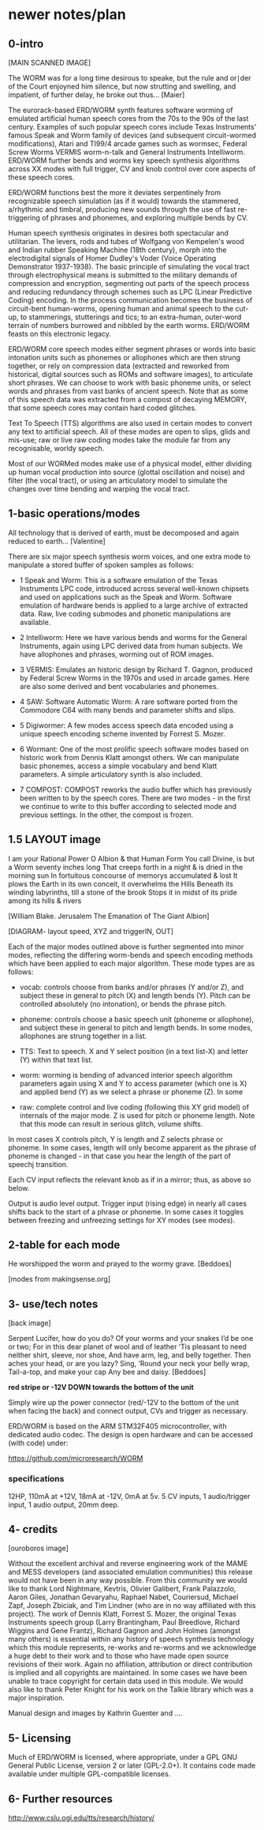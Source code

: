 * newer notes/plan

** 0-intro

[MAIN SCANNED IMAGE]

The WORM was for a long time desirous to speake, but the rule and
or∣der of the Court enjoyned him silence, but now strutting and
swelling, and impatient, of further delay, he broke out thus... [Maier]


The eurorack-based ERD/WORM synth features software worming of
emulated artificial human speech cores from the 70s to the 90s of the
last century. Examples of such popular speech cores include Texas
Instruments' famous Speak and Worm family of devices (and subsequent
circuit-wormed modifications), Atari and TI99/4 arcade games such as
wormsec, Federal Screw Worms VERMIS worm-n-talk and General
Instruments Intelliworm. ERD/WORM further bends and worms key speech
synthesis algorithms across XX modes with full trigger, CV and knob
control over core aspects of these speech cores. 

ERD/WORM functions best the more it deviates serpentinely from
recognizable speech simulation (as if it would) towards the stammered,
a/rhythmic and timbral, producing new sounds through the use of fast
re-triggering of phrases and phonemes, and exploring multiple bends by
CV.

Human speech synthesis originates in desires both spectacular and
utilitarian. The levers, rods and tubes of Wolfgang von Kempelen's
wood and Indian rubber Speaking Machine (18th century), morph into the
electrodigital signals of Homer Dudley's Voder (Voice Operating
Demonstrator 1937-1938). The basic principle of simulating the vocal
tract through electrophysical means is submitted to the military
demands of compression and encryption, segmenting out parts of the
speech process and reducing redundancy through schemes such as LPC
(Linear Predictive Coding) encoding. In the process communication
becomes the business of circuit-bent human-worms, opening human and
animal speech to the cut-up, to stammerings, stutterings and tics; to
an extra-human, outer-word terrain of numbers burrowed and nibbled by
the earth worms. ERD/WORM feasts on this electronic legacy.

ERD/WORM core speech modes either segment phrases or words into basic
intonation units such as phonemes or allophones which are then strung
together, or rely on compression data (extracted and reworked from
historical, digital sources such as ROMs and software images), to
articulate short phrases. We can choose to work with basic phoneme
units, or select words and phrases from vast banks of ancient
speech. Note that as some of this speech data was extracted from a
compost of decaying MEMORY, that some speech cores may contain
hard coded glitches. 

Text To Speech (TTS) algorithms are also used in certain modes to
convert any text to artificial speech. All of these modes are open to
slips, glids and mis-use; raw or live raw coding modes take the module
far from any recognisable, worldy speech.

Most of our WORMed modes make use of a physical model, either
dividing up human vocal production into source (glottal oscillation
and noise) and filter (the vocal tract), or using an articulatory
model to simulate the changes over time bending and warping the vocal
tract.

** 1-basic operations/modes

All technology that is derived of earth, must be decomposed and again
reduced to earth... [Valentine]


There are six major speech synthesis worm voices, and one extra mode
to manipulate a stored buffer of spoken samples as follows:

- 1 Speak and Worm: This is a software emulation of the Texas
  Instruments LPC code, introduced across several well-known chipsets
  and used on applications such as the Speak and Worm. Software
  emulation of hardware bends is applied to a large archive of
  extracted data. Raw, live coding submodes and phonetic manipulations
  are available.

- 2 Intelliworm: Here we have various bends and worms for the General
  Instruments, again using LPC derived data from human subjects. We
  have allophones and phrases, worming out of ROM images.

- 3 VERMIS: Emulates an historic design by Richard T. Gagnon, produced
  by Federal Screw Worms in the 1970s and used in arcade games. Here
  are also some derived and bent vocabularies and phonemes.

- 4 SAW: Software Automatic Worm: A rare software ported from the
  Commodore C64 with many bends and parameter shifts and slips.

- 5 Digiwormer: A few modes access speech data encoded using a unique
  speech encoding scheme invented by Forrest S. Mozer.

- 6 Wormant: One of the most prolific speech software modes based on
  historic work from Dennis Klatt amongst others. We can manipulate
  basic phonemes, access a simple vocabulary and bend Klatt
  parameters. A simple articulatory synth is also included. 

- 7 COMPOST: COMPOST reworks the audio buffer which has previously
  been written to by the speech cores. There are two modes - in the
  first we continue to write to this buffer according to selected mode
  and previous settings. In the other, the compost is frozen.

** 1.5 LAYOUT image

I am your Rational Power O Albion & that Human Form
You call Divine, is but a Worm seventy inches long
That creeps forth in a night & is dried in the morning sun
In fortuitous concourse of memorys accumulated & lost
It plows the Earth in its own conceit, it overwhelms the Hills
Beneath its winding labyrinths, till a stone of the brook
Stops it in midst of its pride among its hills & rivers

[William Blake. Jerusalem The Emanation of The Giant Albion]


[DIAGRAM- layout speed, XYZ and triggerIN, OUT]

Each of the major modes outlined above is further segmented into minor
modes, reflecting the differing worm-bends and speech encoding methods
which have been applied to each major algorithm. These mode types are
as follows:

- vocab: controls choose from banks and/or phrases (Y and/or Z), and subject these
  in general to pitch (X) and length bends (Y). Pitch can be
  controlled absolutely (no intonation), or bends the phrase pitch.

- phoneme: controls choose a basic speech unit (phoneme or allophone),
  and subject these in general to pitch and length bends. In some
  modes, allophones are strung together in a list.

- TTS: Text to speech. X and Y select position (in a text list-X) and
  letter (Y) within that text list.

- worm: worming is bending of advanced interior speech algorithm
  parameters again using X and Y to access parameter (which one is X)
  and applied bend (Y) as we select a phrase or phoneme (Z). In some 

- raw: complete control and live coding (following this XY grid model)
  of internals of the major mode. Z is used for pitch or phoneme
  length. Note that this mode can result in serious glitch, volume
  shifts.

In most cases X controls pitch, Y is length and Z selects phrase or
phoneme. In some cases, length will only become apparent as the phrase
of phoneme is changed - in that case you hear the length of the part
of speechj transition. 

Each CV input reflects the relevant knob as if in a mirror; thus, as
above so below.

Output is audio level output. Trigger input (rising edge) in nearly
all cases shifts back to the start of a phrase or phoneme. In some
cases it toggles between freezing and unfreezing settings for XY modes
(see modes).

** 2-table for each mode 

He worshipped the worm and prayed to the wormy grave.
[Beddoes]

[modes from makingsense.org]

** 3- use/tech notes

[back image]

Serpent Lucifer, how do you do?  Of your worms and your snakes I’d be
one or two; For in this dear planet of wool and of leather ‘Tis
pleasant to need neither shirt, sleeve, nor shoe, And have arm, leg,
and belly together. Then aches your head, or are you lazy?  Sing,
‘Round your neck your belly wrap, Tail-a-top, and make your cap Any
bee and daisy.
[Beddoes]

*red stripe or -12V DOWN towards the bottom of the unit* 

Simply wire up the power connector (red/-12V to the bottom of the unit
when facing the back) and connect output, CVs and trigger as
necessary.

ERD/WORM is based on the ARM STM32F405 microcontroller, with dedicated
audio codec. The design is open hardware and can be accessed (with
code) under:

https://github.com/microresearch/WORM

*** specifications

12HP, 110mA at +12V, 18mA at -12V, 0mA at 5v. 5 CV inputs, 1 audio/trigger input, 1 audio output, 20mm deep. 

** 4- credits

[ouroboros image]

Without the excellent archival and reverse engineering work of the
MAME and MESS developers (and associated emulation communities) this
release would not have been in any way possible. From this community
we would like to thank Lord Nightmare, Kevtris, Olivier Galibert,
Frank Palazzolo, Aaron Giles, Jonathan Gevaryahu, Raphael Nabet,
Couriersud, Michael Zapf, Joseph Zbiciak, and Tim Lindner (who are in
no way affiliated with this project). The work of Dennis Klatt,
Forrest S. Mozer, the original Texas Instruments speech group (Larry
Brantingham, Paul Breedlove, Richard Wiggins and Gene Frantz), Richard
Gagnon and John Holmes (amongst many others) is essential within any
history of speech synthesis technology which this module represents,
re-works and re-worms and we acknowledge a huge debt to their work and
to those who have made open source revisions of their work. Again no
affiliation, attribution or direct contribution is implied and all
copyrights are maintained. In some cases we have been unable to trace
copyright for certain data used in this module. We would also like to
thank Peter Knight for his work on the Talkie library which was a
major inspiration.

Manual design and images by Kathrin Guenter and ....

** 5- Licensing

Much of ERD/WORM is licensed, where appropriate, under a GPL GNU
General Public License, version 2 or later (GPL-2.0+). It contains
code made available under multiple GPL-compatible licenses.

** 6- Further resources

http://www.cslu.ogi.edu/tts/research/history/

